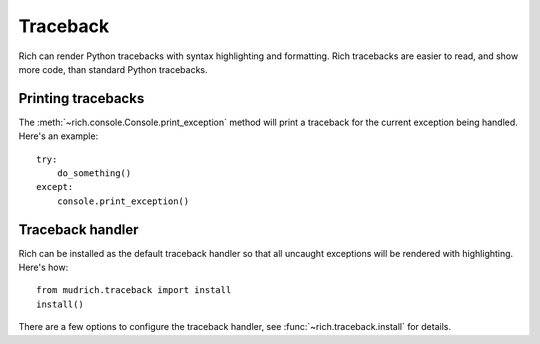 Traceback
=========

Rich can render Python tracebacks with syntax highlighting and formatting. Rich tracebacks are easier to read, and show more code, than standard Python tracebacks.


Printing tracebacks
-------------------

The :meth:`~rich.console.Console.print_exception` method will print a traceback for the current exception being handled. Here's an example::

    try:
        do_something()
    except:
        console.print_exception()


Traceback handler
-----------------

Rich can be installed as the default traceback handler so that all uncaught exceptions will be rendered with highlighting. Here's how::

    from mudrich.traceback import install
    install()

There are a few options to configure the traceback handler, see :func:`~rich.traceback.install` for details.